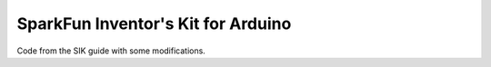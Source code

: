 
SparkFun Inventor's Kit for Arduino
===================================


Code from the SIK guide with some modifications.


